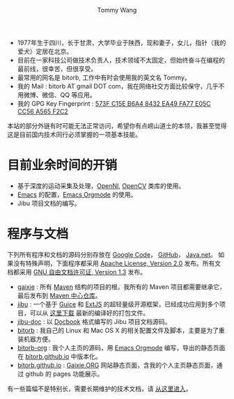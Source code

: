 #+TITLE: Tommy Wang's Home Page
#+AUTHOR: Tommy Wang
#+OPTIONS: num:nil toc:nil

#+HTML_HEAD_EXTRA: <style type="text/css">
#+HTML_HEAD_EXTRA: <!--/*--><![CDATA[/*><!--*/
#+HTML_HEAD_EXTRA: h1.title, #table-of-contents h2 { display:none; }
#+HTML_HEAD_EXTRA: #text-table-of-contents {margin-left: 100px; height:160px; }
#+HTML_HEAD_EXTRA: #text-table-of-contents ul { list-style-type: none; }
#+HTML_HEAD_EXTRA: /*]]>*/-->
#+HTML_HEAD_EXTRA: </style>


#+ATTR_HTML: :width 120 :style float:left;
[[file:images/me.depth][file:./images/me.png]]
#+TOC: headlines 1

* 
  + 1977年生于四川，长于甘肃，大学毕业于陕西，现和妻子，女儿，指针（我的爱犬）定居在北京。
  + 目前在一家科技公司做技术负责人，技术领域不太固定，但始终奋斗在编程的最前线，很幸苦，但很享受。
  + 最常用的网名是 bitorb, 工作中有时会使用我的英文名 Tommy。
  + 我的 Mail : bitorb AT gmail DOT com，我在网络社交方面比较保守，几乎不用微博、微信、QQ 等应用。
  + 我的 GPG Key Fingerprint : [[http://pgp.mit.edu:11371/pks/lookup?search%3D0xA565F2C2&amp%3Bop%3Dindex][573F C15E B6A4 8432 EA49   FA77 E05C CC56 A565 F2C2]]


本站的部分外链有时可能无法正常访问，希望你有点崂山道士的本领，我甚至觉得这是目前国内技术同行必须掌握的一项基本技能。
* 目前业余时间的开销
  + 基于深度的运动采集及处理，[[http://www.openni.org][OpenNI]], [[http://opencv.org][OpenCV]] 类库的使用。
  + [[http://www.gnu.org/software/emacs/][Emacs]] 的配置，[[http://orgmode.org][Emacs Orgmode]] 的使用。
  + Jibu 项目文档的编写。
* 程序与文档
  下列所有程序和文档的源码分别存放在 [[http://code.google.com][Google Code]]， [[http://github.com][GitHub]]， [[http://java.net][Java.net]]。 
  如果没有特殊声明，下面程序都采用 [[http://www.apache.org/licenses/LICENSE-2.0.txt][Apache License, Version 2.0]] 发布。所有文档都采用 [[http://www.gnu.org/licenses/fdl.txt][GNU 自由文档许可证, Version 1.3]] 发布。
  + [[https://github.com/bitorb/gaixie][gaixie]] : 
    所有 [[http://maven.apache.org][Maven]] 结构的项目的根。我所有的 Maven 项目都需要继承它，最后发布到 [[http://repo1.maven.org/maven2/org/gaixie/][Maven 中心仓库]]。
  + [[https://github.com/bitorb/jibu][jibu]] : 
    一个基于 [[http://code.google.com/p/google-guice/][Guice]] 和 [[http://www.sencha.com/products/extjs/][ExtJS]] 的超轻量级开源框架，已经成功应用到多个项目，可以从 [[http://repo1.maven.org/maven2/org/gaixie/jibu/assemblies/jibu/][这里下载]] 最新的编译好的打包文件。 
  + [[https://github.com/bitorb/jibu-doc][jibu-doc]] : 
    以 [[http://docbook.org][Docbook]] 格式编写的 Jibu 项目文档源码。
  + [[https://github.com/bitorb/bitorb][bitorb]] : 
    我自己的 Linux 和 Mac OS X 的相关配置文件及脚本，主要是为了重装机器方便。
  + [[https://github.com/bitorb/bitorb-org][bitorb-org]] : 
    我个人主页的源码，用 [[http://orgmode.org][Emacs Orgmode]] 编写，导出的静态页面在 [[https://github.com/bitorb/bitorb.github.io][bitorb.github.io]] 中版本化。
  + [[https://github.com/bitorb/bitorb.github.io][bitorb.github.io]] : 
    [[http://gaixie.org][Gaixie.ORG]] 网站静态页面，含我的个人主页静态页面，通过 github 的 pages 功能展示。


  有一些篇幅不是特别长，需要长期维护的技术文档，请 [[./docs/index.org][从这里进入]]。

